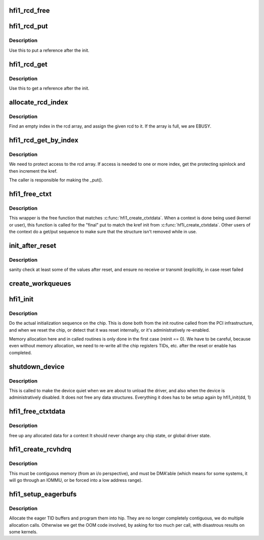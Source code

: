 .. -*- coding: utf-8; mode: rst -*-
.. src-file: drivers/infiniband/hw/hfi1/init.c

.. _`hfi1_rcd_free`:

hfi1_rcd_free
=============

.. c:function:: void hfi1_rcd_free(struct kref *kref)

    When reference is zero clean up.

    :param struct kref \*kref:
        pointer to an initialized rcd data structure

.. _`hfi1_rcd_put`:

hfi1_rcd_put
============

.. c:function:: int hfi1_rcd_put(struct hfi1_ctxtdata *rcd)

    decrement reference for rcd

    :param struct hfi1_ctxtdata \*rcd:
        pointer to an initialized rcd data structure

.. _`hfi1_rcd_put.description`:

Description
-----------

Use this to put a reference after the init.

.. _`hfi1_rcd_get`:

hfi1_rcd_get
============

.. c:function:: void hfi1_rcd_get(struct hfi1_ctxtdata *rcd)

    increment reference for rcd

    :param struct hfi1_ctxtdata \*rcd:
        pointer to an initialized rcd data structure

.. _`hfi1_rcd_get.description`:

Description
-----------

Use this to get a reference after the init.

.. _`allocate_rcd_index`:

allocate_rcd_index
==================

.. c:function:: int allocate_rcd_index(struct hfi1_devdata *dd, struct hfi1_ctxtdata *rcd, u16 *index)

    allocate an rcd index from the rcd array

    :param struct hfi1_devdata \*dd:
        pointer to a valid devdata structure

    :param struct hfi1_ctxtdata \*rcd:
        rcd data structure to assign

    :param u16 \*index:
        pointer to index that is allocated

.. _`allocate_rcd_index.description`:

Description
-----------

Find an empty index in the rcd array, and assign the given rcd to it.
If the array is full, we are EBUSY.

.. _`hfi1_rcd_get_by_index`:

hfi1_rcd_get_by_index
=====================

.. c:function:: struct hfi1_ctxtdata *hfi1_rcd_get_by_index(struct hfi1_devdata *dd, u16 ctxt)

    :param struct hfi1_devdata \*dd:
        pointer to a valid devdata structure

    :param u16 ctxt:
        the index of an possilbe rcd

.. _`hfi1_rcd_get_by_index.description`:

Description
-----------

We need to protect access to the rcd array.  If access is needed to
one or more index, get the protecting spinlock and then increment the
kref.

The caller is responsible for making the \_put().

.. _`hfi1_free_ctxt`:

hfi1_free_ctxt
==============

.. c:function:: void hfi1_free_ctxt(struct hfi1_ctxtdata *rcd)

    :param struct hfi1_ctxtdata \*rcd:
        pointer to an initialized rcd data structure

.. _`hfi1_free_ctxt.description`:

Description
-----------

This wrapper is the free function that matches \ :c:func:`hfi1_create_ctxtdata`\ .
When a context is done being used (kernel or user), this function is called
for the "final" put to match the kref init from \ :c:func:`hf1i_create_ctxtdata`\ .
Other users of the context do a get/put sequence to make sure that the
structure isn't removed while in use.

.. _`init_after_reset`:

init_after_reset
================

.. c:function:: int init_after_reset(struct hfi1_devdata *dd)

    re-initialize after a reset

    :param struct hfi1_devdata \*dd:
        the hfi1_ib device

.. _`init_after_reset.description`:

Description
-----------

sanity check at least some of the values after reset, and
ensure no receive or transmit (explicitly, in case reset
failed

.. _`create_workqueues`:

create_workqueues
=================

.. c:function:: int create_workqueues(struct hfi1_devdata *dd)

    create per port workqueues

    :param struct hfi1_devdata \*dd:
        the hfi1_ib device

.. _`hfi1_init`:

hfi1_init
=========

.. c:function:: int hfi1_init(struct hfi1_devdata *dd, int reinit)

    do the actual initialization sequence on the chip

    :param struct hfi1_devdata \*dd:
        the hfi1_ib device

    :param int reinit:
        re-initializing, so don't allocate new memory

.. _`hfi1_init.description`:

Description
-----------

Do the actual initialization sequence on the chip.  This is done
both from the init routine called from the PCI infrastructure, and
when we reset the chip, or detect that it was reset internally,
or it's administratively re-enabled.

Memory allocation here and in called routines is only done in
the first case (reinit == 0).  We have to be careful, because even
without memory allocation, we need to re-write all the chip registers
TIDs, etc. after the reset or enable has completed.

.. _`shutdown_device`:

shutdown_device
===============

.. c:function:: void shutdown_device(struct hfi1_devdata *dd)

    shut down a device

    :param struct hfi1_devdata \*dd:
        the hfi1_ib device

.. _`shutdown_device.description`:

Description
-----------

This is called to make the device quiet when we are about to
unload the driver, and also when the device is administratively
disabled.   It does not free any data structures.
Everything it does has to be setup again by hfi1_init(dd, 1)

.. _`hfi1_free_ctxtdata`:

hfi1_free_ctxtdata
==================

.. c:function:: void hfi1_free_ctxtdata(struct hfi1_devdata *dd, struct hfi1_ctxtdata *rcd)

    free a context's allocated data

    :param struct hfi1_devdata \*dd:
        the hfi1_ib device

    :param struct hfi1_ctxtdata \*rcd:
        the ctxtdata structure

.. _`hfi1_free_ctxtdata.description`:

Description
-----------

free up any allocated data for a context
It should never change any chip state, or global driver state.

.. _`hfi1_create_rcvhdrq`:

hfi1_create_rcvhdrq
===================

.. c:function:: int hfi1_create_rcvhdrq(struct hfi1_devdata *dd, struct hfi1_ctxtdata *rcd)

    create a receive header queue

    :param struct hfi1_devdata \*dd:
        the hfi1_ib device

    :param struct hfi1_ctxtdata \*rcd:
        the context data

.. _`hfi1_create_rcvhdrq.description`:

Description
-----------

This must be contiguous memory (from an i/o perspective), and must be
DMA'able (which means for some systems, it will go through an IOMMU,
or be forced into a low address range).

.. _`hfi1_setup_eagerbufs`:

hfi1_setup_eagerbufs
====================

.. c:function:: int hfi1_setup_eagerbufs(struct hfi1_ctxtdata *rcd)

    :param struct hfi1_ctxtdata \*rcd:
        the context we are setting up.

.. _`hfi1_setup_eagerbufs.description`:

Description
-----------

Allocate the eager TID buffers and program them into hip.
They are no longer completely contiguous, we do multiple allocation
calls.  Otherwise we get the OOM code involved, by asking for too
much per call, with disastrous results on some kernels.

.. This file was automatic generated / don't edit.


